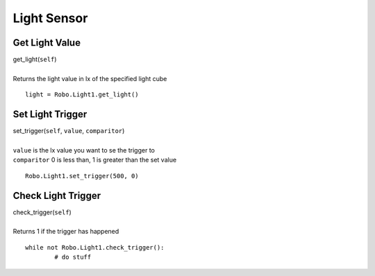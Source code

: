 ============
Light Sensor
============

	
Get Light Value
###############

| get_light(``self``)
| 
| Returns the light value in lx of the specified light cube

::

	light = Robo.Light1.get_light()

Set Light Trigger
#################

| set_trigger(``self``, ``value``, ``comparitor``)
| 
| ``value`` is the lx value you want to se the trigger to
| ``comparitor`` 0 is less than, 1 is greater than the set value

::

	Robo.Light1.set_trigger(500, 0)
	
Check Light Trigger
###################

| check_trigger(``self``)
| 
| Returns 1 if the trigger has happened

::

	while not Robo.Light1.check_trigger():
		# do stuff


